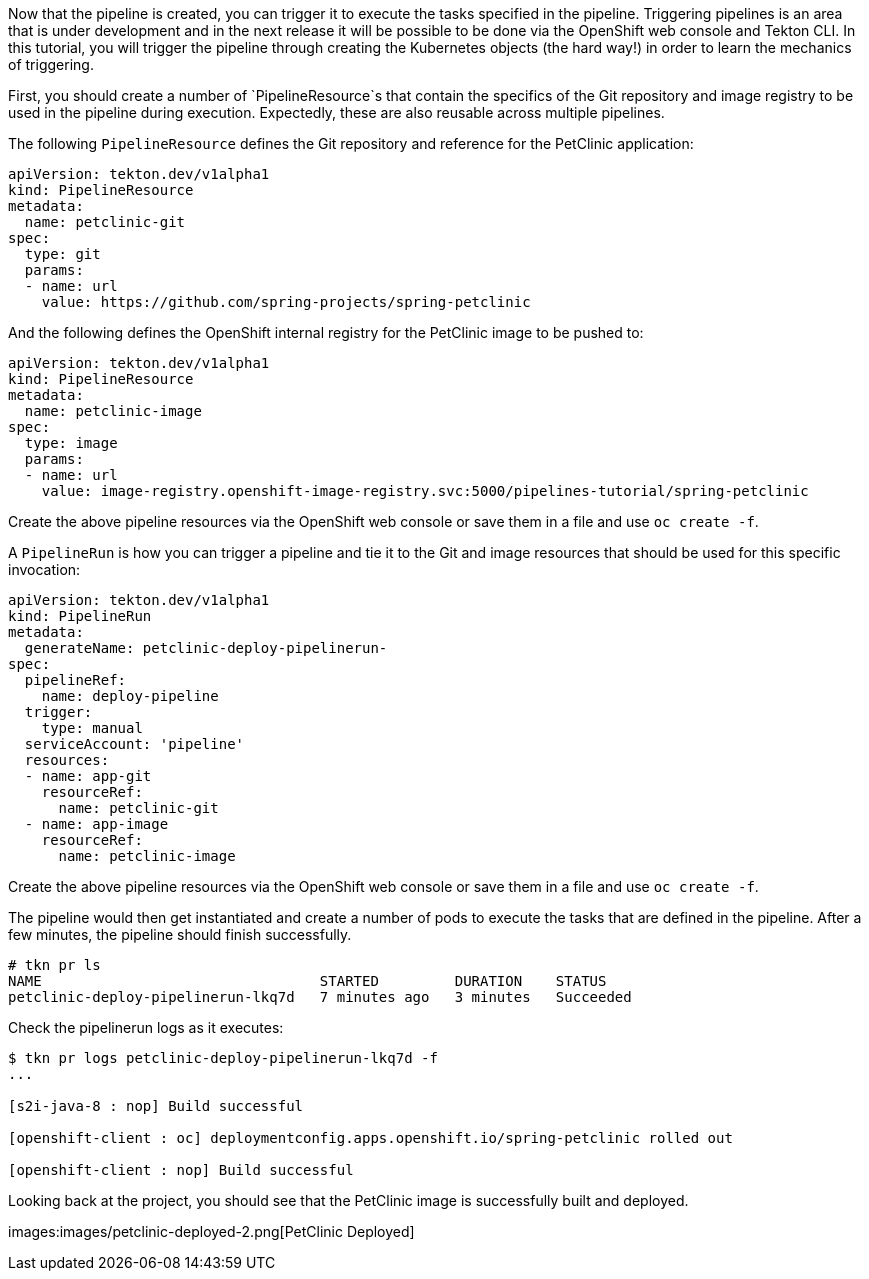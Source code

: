 Now that the pipeline is created, you can trigger it to execute the tasks specified in the pipeline. Triggering pipelines is an area that is under development and in the next release it will be possible to be done via the OpenShift web console and Tekton CLI. In this tutorial, you will trigger the pipeline through creating the Kubernetes objects (the hard way!) in order to learn the mechanics of triggering.

First, you should create a number of `PipelineResource`s that contain the specifics of the Git repository and image registry to be used in the pipeline during execution. Expectedly, these are also reusable across multiple pipelines.

The following `PipelineResource` defines the Git repository and reference for the PetClinic application:

[source,yaml]
----
apiVersion: tekton.dev/v1alpha1
kind: PipelineResource
metadata:
  name: petclinic-git
spec:
  type: git
  params:
  - name: url
    value: https://github.com/spring-projects/spring-petclinic
----

And the following defines the OpenShift internal registry for the PetClinic image to be pushed to:

[source,yaml]
----
apiVersion: tekton.dev/v1alpha1
kind: PipelineResource
metadata:
  name: petclinic-image
spec:
  type: image
  params:
  - name: url
    value: image-registry.openshift-image-registry.svc:5000/pipelines-tutorial/spring-petclinic
----

Create the above pipeline resources via the OpenShift web console or save them in a file and use `oc create -f`.

A `PipelineRun` is how you can trigger a pipeline and tie it to the Git and image resources that should be used for this specific invocation:

[source,yaml]
----
apiVersion: tekton.dev/v1alpha1
kind: PipelineRun
metadata:
  generateName: petclinic-deploy-pipelinerun-
spec:
  pipelineRef:
    name: deploy-pipeline
  trigger:
    type: manual
  serviceAccount: 'pipeline'
  resources:
  - name: app-git
    resourceRef:
      name: petclinic-git
  - name: app-image
    resourceRef:
      name: petclinic-image
----

Create the above pipeline resources via the OpenShift web console or save them in a file and use `oc create -f`.

The pipeline would then get instantiated and create a number of pods to execute the tasks that are defined in the pipeline. After a few minutes, the pipeline should finish successfully.

[source,bash]
----
# tkn pr ls
NAME                                 STARTED         DURATION    STATUS
petclinic-deploy-pipelinerun-lkq7d   7 minutes ago   3 minutes   Succeeded
----

Check the pipelinerun logs as it executes:

[source,bash]
----
$ tkn pr logs petclinic-deploy-pipelinerun-lkq7d -f
...

[s2i-java-8 : nop] Build successful

[openshift-client : oc] deploymentconfig.apps.openshift.io/spring-petclinic rolled out

[openshift-client : nop] Build successful
----

Looking back at the project, you should see that the PetClinic image is successfully built and deployed.

images:images/petclinic-deployed-2.png[PetClinic Deployed]